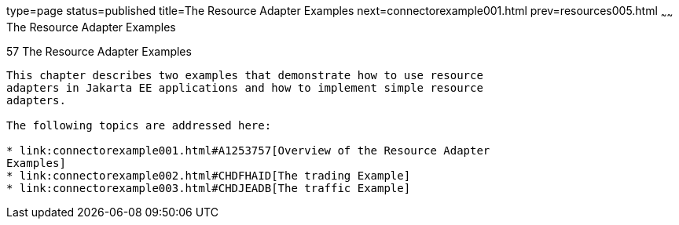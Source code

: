 type=page
status=published
title=The Resource Adapter Examples
next=connectorexample001.html
prev=resources005.html
~~~~~~
The Resource Adapter Examples
=============================

[[GLODB]][[the-resource-adapter-examples]]

57 The Resource Adapter Examples
--------------------------------


This chapter describes two examples that demonstrate how to use resource
adapters in Jakarta EE applications and how to implement simple resource
adapters.

The following topics are addressed here:

* link:connectorexample001.html#A1253757[Overview of the Resource Adapter
Examples]
* link:connectorexample002.html#CHDFHAID[The trading Example]
* link:connectorexample003.html#CHDJEADB[The traffic Example]
